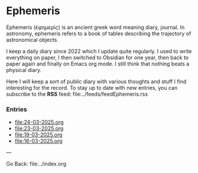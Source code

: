 #+startup: content indent

* Ephemeris

Ephemeris (ἐφημερίς) is an ancient greek word meaning diary, journal.
In astronomy, ephemeris refers to a book of tables describing the
trajectory of astronomical objects.

I keep a daily diary since 2022 which I update quite regularly.
I used to write everything on paper, I then switched to Obsidian
for one year, then back to paper again and finally on Emacs org
mode. I still think that nothing beats a physical diary.

Here I will keep a sort of public diary with various thoughts and
stuff I find interesting for the record. To stay up to date with
new entries, you can subscribe to the *RSS* feed:
file:../feeds/feedEphemeris.rss

*** Entries

- file:24-03-2025.org
- file:23-03-2025.org
- file:19-03-2025.org
- file:16-03-2025.org

---

Go Back: file:../index.org
